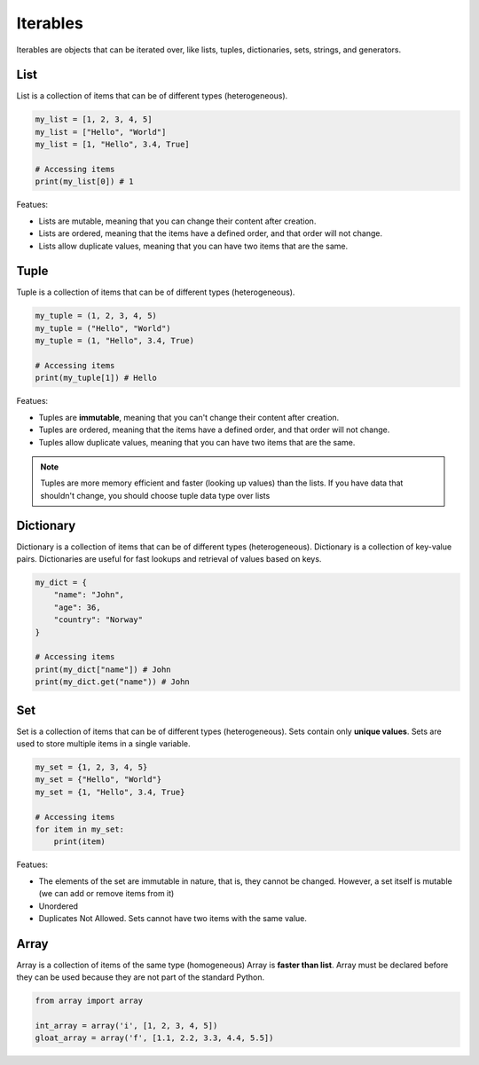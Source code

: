 =========
Iterables
=========
Iterables are objects that can be iterated over, like lists, tuples, dictionaries, sets, strings, and generators.

List
====
List is a collection of items that can be of different types (heterogeneous).

.. code-block:: python

   my_list = [1, 2, 3, 4, 5]
   my_list = ["Hello", "World"]
   my_list = [1, "Hello", 3.4, True]

   # Accessing items
   print(my_list[0]) # 1

Featues:

* Lists are mutable, meaning that you can change their content after creation.
* Lists are ordered, meaning that the items have a defined order, and that order will not change.
* Lists allow duplicate values, meaning that you can have two items that are the same.

Tuple
=====
Tuple is a collection of items that can be of different types (heterogeneous).
    
.. code-block:: python

   my_tuple = (1, 2, 3, 4, 5)
   my_tuple = ("Hello", "World")
   my_tuple = (1, "Hello", 3.4, True)
  
   # Accessing items
   print(my_tuple[1]) # Hello
  
Featues:

* Tuples are **immutable**, meaning that you can't change their content after creation.
* Tuples are ordered, meaning that the items have a defined order, and that order will not change.
* Tuples allow duplicate values, meaning that you can have two items that are the same.

.. note::   
   Tuples are more memory efficient and faster (looking up values) than the lists. If you have data that shouldn't change,  
   you should choose tuple data type over lists


Dictionary
==========
Dictionary is a collection of items that can be of different types (heterogeneous).
Dictionary is a collection of key-value pairs.
Dictionaries are useful for fast lookups and retrieval of values based on keys.


.. code-block:: python

   my_dict = {
       "name": "John",
       "age": 36,
       "country": "Norway"
   }

   # Accessing items
   print(my_dict["name"]) # John
   print(my_dict.get("name")) # John


Set
===
Set is a collection of items that can be of different types (heterogeneous). Sets contain only **unique values**.
Sets are used to store multiple items in a single variable.

.. code-block:: python

   my_set = {1, 2, 3, 4, 5}
   my_set = {"Hello", "World"}
   my_set = {1, "Hello", 3.4, True}

   # Accessing items
   for item in my_set:
       print(item)

Featues:

* The elements of the set are immutable in nature, that is, they cannot be changed. However, a set itself is mutable (we can add or remove items from it)
* Unordered
* Duplicates Not Allowed. Sets cannot have two items with the same value.


Array
=====
Array is a collection of items of the same type (homogeneous)  
Array is **faster than list**.  
Array must be declared before they can be used because they are not part of the standard Python.  

.. code-block:: python

   from array import array

   int_array = array('i', [1, 2, 3, 4, 5])
   gloat_array = array('f', [1.1, 2.2, 3.3, 4.4, 5.5])
